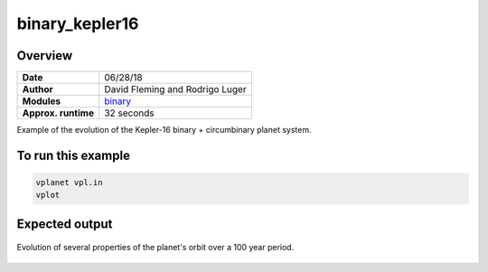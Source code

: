 binary_kepler16
===============

Overview
--------

===================   ============
**Date**              06/28/18
**Author**            David Fleming and Rodrigo Luger
**Modules**           `binary <../src/binary.html>`_
**Approx. runtime**   32 seconds
===================   ============

Example of the evolution of the Kepler-16 binary + circumbinary planet system.

To run this example
-------------------

.. code-block:: bash

    vplanet vpl.in
    vplot


Expected output
---------------

.. figure:: https://raw.githubusercontent.com/VirtualPlanetaryLaboratory/vplanet/images/examples/binary_kepler16.png
   :width: 600px
   :align: center

   Evolution of several properties of the planet's orbit over a 100 year period.
